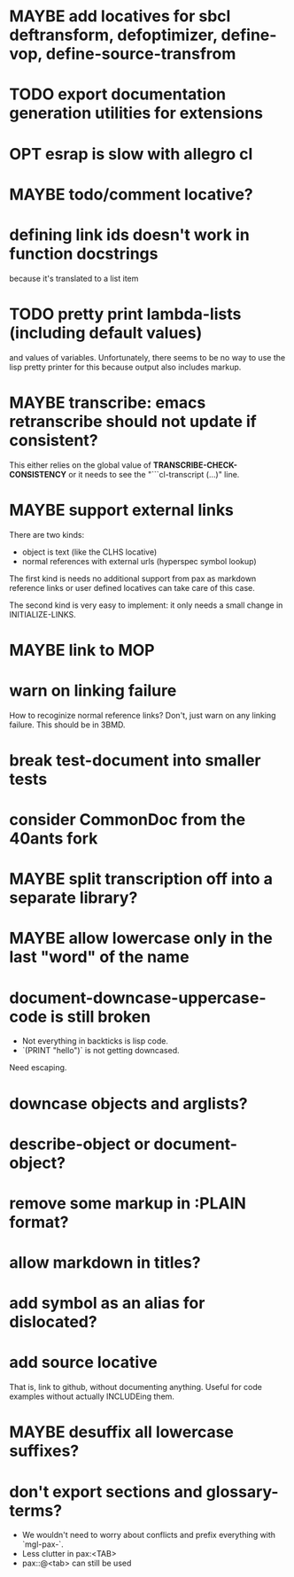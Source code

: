 #+SEQ_TODO: TODO(t@) NEXT(n@) STARTED(s@) WAITING(w@) | DONE(d@) OLD(o@) CANCELLED(c@)
#+TODO: MAYBE(m@) FAILED(f@) LOG(l@) DEFERRED(e@)
* MAYBE add locatives for sbcl deftransform, defoptimizer, define-vop, define-source-transfrom
* TODO export documentation generation utilities for extensions
* OPT esrap is slow with allegro cl
* MAYBE todo/comment locative?
* defining link ids doesn't work in function docstrings
because it's translated to a list item
* TODO pretty print lambda-lists (including default values)
and values of variables. Unfortunately, there seems to be no way to
use the lisp pretty printer for this because output also includes
markup.
* MAYBE transcribe: emacs retranscribe should not update if consistent?
This either relies on the global value of
*TRANSCRIBE-CHECK-CONSISTENCY* or it needs to see the
"```cl-transcript (...)" line.
* MAYBE support external links
There are two kinds:
- object is text (like the CLHS locative)
- normal references with external urls (hyperspec symbol lookup)

The first kind is needs no additional support from pax as markdown
reference links or user defined locatives can take care of this case.

The second kind is very easy to implement: it only needs a small
change in INITIALIZE-LINKS.
* MAYBE link to MOP
* warn on linking failure
How to recoginize normal reference links? Don't, just warn on any
linking failure. This should be in 3BMD.
* break test-document into smaller tests
* consider CommonDoc from the 40ants fork
* MAYBE split transcription off into a separate library?
* MAYBE allow lowercase only in the last "word" of the name
* *document-downcase-uppercase-code* is still broken
- Not everything in backticks is lisp code.
- `(PRINT "hello")` is not getting downcased.

Need escaping.
* downcase objects and arglists?
* describe-object or document-object?
* remove some markup in :PLAIN format?
* allow markdown in titles?
* add symbol as an alias for dislocated?
* add source locative
That is, link to github, without documenting anything. Useful for code
examples without actually INCLUDEing them.
* MAYBE desuffix all lowercase suffixes?
* don't export sections and glossary-terms?
- We wouldn't need to worry about conflicts and prefix everything with
  `mgl-pax-`.
- Less clutter in pax:<TAB>
- pax::@<tab> can still be used
